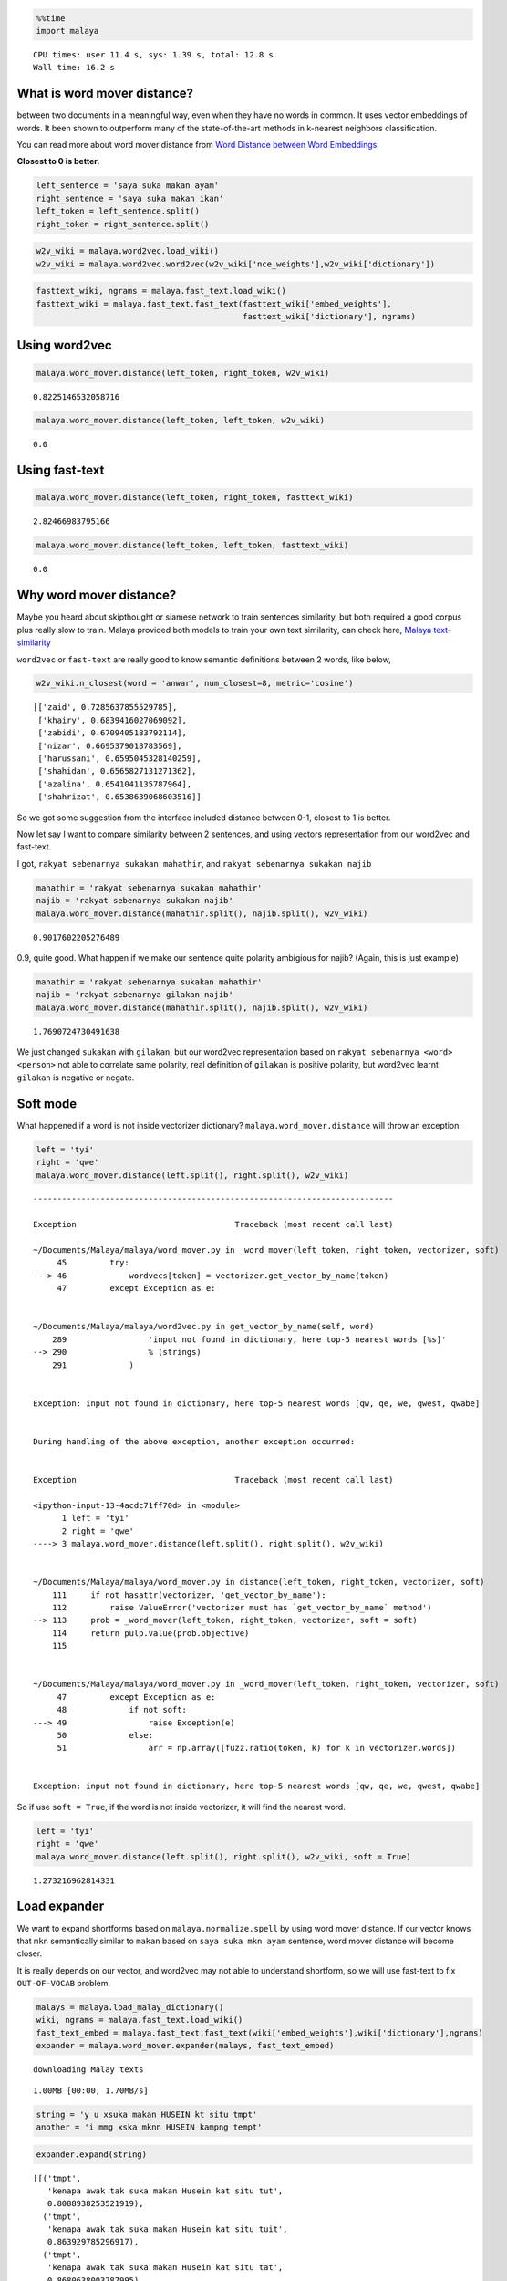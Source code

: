 
.. code:: ipython3

    %%time
    import malaya


.. parsed-literal::

    CPU times: user 11.4 s, sys: 1.39 s, total: 12.8 s
    Wall time: 16.2 s


What is word mover distance?
----------------------------

between two documents in a meaningful way, even when they have no words
in common. It uses vector embeddings of words. It been shown to
outperform many of the state-of-the-art methods in k-nearest neighbors
classification.

You can read more about word mover distance from `Word Distance between
Word
Embeddings <https://towardsdatascience.com/word-distance-between-word-embeddings-cc3e9cf1d632>`__.

**Closest to 0 is better**.

.. code:: ipython3

    left_sentence = 'saya suka makan ayam'
    right_sentence = 'saya suka makan ikan'
    left_token = left_sentence.split()
    right_token = right_sentence.split()

.. code:: ipython3

    w2v_wiki = malaya.word2vec.load_wiki()
    w2v_wiki = malaya.word2vec.word2vec(w2v_wiki['nce_weights'],w2v_wiki['dictionary'])

.. code:: ipython3

    fasttext_wiki, ngrams = malaya.fast_text.load_wiki()
    fasttext_wiki = malaya.fast_text.fast_text(fasttext_wiki['embed_weights'],
                                               fasttext_wiki['dictionary'], ngrams)

Using word2vec
--------------

.. code:: ipython3

    malaya.word_mover.distance(left_token, right_token, w2v_wiki)




.. parsed-literal::

    0.8225146532058716



.. code:: ipython3

    malaya.word_mover.distance(left_token, left_token, w2v_wiki)




.. parsed-literal::

    0.0



Using fast-text
---------------

.. code:: ipython3

    malaya.word_mover.distance(left_token, right_token, fasttext_wiki)




.. parsed-literal::

    2.82466983795166



.. code:: ipython3

    malaya.word_mover.distance(left_token, left_token, fasttext_wiki)




.. parsed-literal::

    0.0



Why word mover distance?
------------------------

Maybe you heard about skipthought or siamese network to train sentences
similarity, but both required a good corpus plus really slow to train.
Malaya provided both models to train your own text similarity, can check
here, `Malaya
text-similarity <https://malaya.readthedocs.io/en/latest/Similarity.html>`__

``word2vec`` or ``fast-text`` are really good to know semantic
definitions between 2 words, like below,

.. code:: ipython3

    w2v_wiki.n_closest(word = 'anwar', num_closest=8, metric='cosine')




.. parsed-literal::

    [['zaid', 0.7285637855529785],
     ['khairy', 0.6839416027069092],
     ['zabidi', 0.6709405183792114],
     ['nizar', 0.6695379018783569],
     ['harussani', 0.6595045328140259],
     ['shahidan', 0.6565827131271362],
     ['azalina', 0.6541041135787964],
     ['shahrizat', 0.6538639068603516]]



So we got some suggestion from the interface included distance between
0-1, closest to 1 is better.

Now let say I want to compare similarity between 2 sentences, and using
vectors representation from our word2vec and fast-text.

I got, ``rakyat sebenarnya sukakan mahathir``, and
``rakyat sebenarnya sukakan najib``

.. code:: ipython3

    mahathir = 'rakyat sebenarnya sukakan mahathir'
    najib = 'rakyat sebenarnya sukakan najib'
    malaya.word_mover.distance(mahathir.split(), najib.split(), w2v_wiki)




.. parsed-literal::

    0.9017602205276489



0.9, quite good. What happen if we make our sentence quite polarity
ambigious for najib? (Again, this is just example)

.. code:: ipython3

    mahathir = 'rakyat sebenarnya sukakan mahathir'
    najib = 'rakyat sebenarnya gilakan najib'
    malaya.word_mover.distance(mahathir.split(), najib.split(), w2v_wiki)




.. parsed-literal::

    1.7690724730491638



We just changed ``sukakan`` with ``gilakan``, but our word2vec
representation based on ``rakyat sebenarnya <word> <person>`` not able
to correlate same polarity, real definition of ``gilakan`` is positive
polarity, but word2vec learnt ``gilakan`` is negative or negate.

Soft mode
---------

What happened if a word is not inside vectorizer dictionary?
``malaya.word_mover.distance`` will throw an exception.

.. code:: ipython3

    left = 'tyi'
    right = 'qwe'
    malaya.word_mover.distance(left.split(), right.split(), w2v_wiki)


::


    ---------------------------------------------------------------------------

    Exception                                 Traceback (most recent call last)

    ~/Documents/Malaya/malaya/word_mover.py in _word_mover(left_token, right_token, vectorizer, soft)
         45         try:
    ---> 46             wordvecs[token] = vectorizer.get_vector_by_name(token)
         47         except Exception as e:


    ~/Documents/Malaya/malaya/word2vec.py in get_vector_by_name(self, word)
        289                 'input not found in dictionary, here top-5 nearest words [%s]'
    --> 290                 % (strings)
        291             )


    Exception: input not found in dictionary, here top-5 nearest words [qw, qe, we, qwest, qwabe]

    
    During handling of the above exception, another exception occurred:


    Exception                                 Traceback (most recent call last)

    <ipython-input-13-4acdc71ff70d> in <module>
          1 left = 'tyi'
          2 right = 'qwe'
    ----> 3 malaya.word_mover.distance(left.split(), right.split(), w2v_wiki)
    

    ~/Documents/Malaya/malaya/word_mover.py in distance(left_token, right_token, vectorizer, soft)
        111     if not hasattr(vectorizer, 'get_vector_by_name'):
        112         raise ValueError('vectorizer must has `get_vector_by_name` method')
    --> 113     prob = _word_mover(left_token, right_token, vectorizer, soft = soft)
        114     return pulp.value(prob.objective)
        115 


    ~/Documents/Malaya/malaya/word_mover.py in _word_mover(left_token, right_token, vectorizer, soft)
         47         except Exception as e:
         48             if not soft:
    ---> 49                 raise Exception(e)
         50             else:
         51                 arr = np.array([fuzz.ratio(token, k) for k in vectorizer.words])


    Exception: input not found in dictionary, here top-5 nearest words [qw, qe, we, qwest, qwabe]


So if use ``soft = True``, if the word is not inside vectorizer, it will
find the nearest word.

.. code:: ipython3

    left = 'tyi'
    right = 'qwe'
    malaya.word_mover.distance(left.split(), right.split(), w2v_wiki, soft = True)




.. parsed-literal::

    1.273216962814331



Load expander
-------------

We want to expand shortforms based on ``malaya.normalize.spell`` by
using word mover distance. If our vector knows that ``mkn`` semantically
similar to ``makan`` based on ``saya suka mkn ayam`` sentence, word
mover distance will become closer.

It is really depends on our vector, and word2vec may not able to
understand shortform, so we will use fast-text to fix ``OUT-OF-VOCAB``
problem.

.. code:: ipython3

    malays = malaya.load_malay_dictionary()
    wiki, ngrams = malaya.fast_text.load_wiki()
    fast_text_embed = malaya.fast_text.fast_text(wiki['embed_weights'],wiki['dictionary'],ngrams)
    expander = malaya.word_mover.expander(malays, fast_text_embed)


.. parsed-literal::

    downloading Malay texts


.. parsed-literal::

    1.00MB [00:00, 1.70MB/s]                   


.. code:: ipython3

    string = 'y u xsuka makan HUSEIN kt situ tmpt'
    another = 'i mmg xska mknn HUSEIN kampng tempt'

.. code:: ipython3

    expander.expand(string)




.. parsed-literal::

    [[('tmpt',
       'kenapa awak tak suka makan Husein kat situ tut',
       0.8088938253521919),
      ('tmpt',
       'kenapa awak tak suka makan Husein kat situ tuit',
       0.863929785296917),
      ('tmpt',
       'kenapa awak tak suka makan Husein kat situ tat',
       0.8680638003787995),
      ('tmpt',
       'kenapa awak tak suka makan Husein kat situ top',
       0.8688952446055412),
      ('tmpt',
       'kenapa awak tak suka makan Husein kat situ tip',
       0.8978437346220016),
      ('tmpt',
       'kenapa awak tak suka makan Husein kat situ taat',
       0.936883625289917),
      ('tmpt',
       'kenapa awak tak suka makan Husein kat situ topi',
       0.9442774548711776),
      ('tmpt',
       'kenapa awak tak suka makan Husein kat situ tumit',
       0.9495834815340042),
      ('tmpt',
       'kenapa awak tak suka makan Husein kat situ tempe',
       0.9758907731723786),
      ('tmpt',
       'kenapa awak tak suka makan Husein kat situ ampe',
       0.9821926467533112),
      ('tmpt',
       'kenapa awak tak suka makan Husein kat situ tempo',
       0.9836614096956253),
      ('tmpt',
       'kenapa awak tak suka makan Husein kat situ tepet',
       0.994007917971611),
      ('tmpt',
       'kenapa awak tak suka makan Husein kat situ amit',
       0.9999424153804779),
      ('tmpt',
       'kenapa awak tak suka makan Husein kat situ tuat',
       1.0002889167022706),
      ('tmpt',
       'kenapa awak tak suka makan Husein kat situ mat',
       1.0071370331926346),
      ('tmpt',
       'kenapa awak tak suka makan Husein kat situ temut',
       1.011553812426567),
      ('tmpt',
       'kenapa awak tak suka makan Husein kat situ ampit',
       1.022653616695404),
      ('tmpt',
       'kenapa awak tak suka makan Husein kat situ ampo',
       1.0231078831071854),
      ('tmpt',
       'kenapa awak tak suka makan Husein kat situ tipu',
       1.0246861065587998),
      ('tmpt',
       'kenapa awak tak suka makan Husein kat situ tepi',
       1.0285266551542283),
      ('tmpt',
       'kenapa awak tak suka makan Husein kat situ umut',
       1.0287358275117875),
      ('tmpt',
       'kenapa awak tak suka makan Husein kat situ emat',
       1.0357482937116622),
      ('tmpt',
       'kenapa awak tak suka makan Husein kat situ empat',
       1.0431590774860382),
      ('tmpt',
       'kenapa awak tak suka makan Husein kat situ tapi',
       1.0562509994459153),
      ('tmpt',
       'kenapa awak tak suka makan Husein kat situ tepu',
       1.0601519473543166),
      ('tmpt',
       'kenapa awak tak suka makan Husein kat situ tumpat',
       1.074669928882599),
      ('tmpt',
       'kenapa awak tak suka makan Husein kat situ impi',
       1.078846170501709),
      ('tmpt',
       'kenapa awak tak suka makan Husein kat situ umat',
       1.0791117155513763),
      ('tmpt',
       'kenapa awak tak suka makan Husein kat situ tampi',
       1.0883281208925248),
      ('tmpt',
       'kenapa awak tak suka makan Husein kat situ tumpu',
       1.091578345676422),
      ('tmpt',
       'kenapa awak tak suka makan Husein kat situ umpat',
       1.092372225769043),
      ('tmpt',
       'kenapa awak tak suka makan Husein kat situ tepat',
       1.0979607516746521),
      ('tmpt',
       'kenapa awak tak suka makan Husein kat situ tampa',
       1.1118229238204955),
      ('tmpt',
       'kenapa awak tak suka makan Husein kat situ amput',
       1.1226389572820663),
      ('tmpt',
       'kenapa awak tak suka makan Husein kat situ tapa',
       1.129335333744049),
      ('tmpt',
       'kenapa awak tak suka makan Husein kat situ timpa',
       1.1353471846590042),
      ('tmpt',
       'kenapa awak tak suka makan Husein kat situ empu',
       1.1459274488725661),
      ('tmpt',
       'kenapa awak tak suka makan Husein kat situ tempa',
       1.164648480837822),
      ('tmpt',
       'kenapa awak tak suka makan Husein kat situ tampu',
       1.1812463180065156),
      ('tmpt',
       'kenapa awak tak suka makan Husein kat situ tempat',
       1.1856716803007126),
      ('tmpt',
       'kenapa awak tak suka makan Husein kat situ tamat',
       1.2068403679332733),
      ('tmpt',
       'kenapa awak tak suka makan Husein kat situ amat',
       1.2214121790246963),
      ('tmpt',
       'kenapa awak tak suka makan Husein kat situ ampu',
       1.2350379461402894),
      ('tmpt',
       'kenapa awak tak suka makan Husein kat situ taut',
       1.2796957146606445)]]



.. code:: ipython3

    expander.expand(another)




.. parsed-literal::

    [[('ska', 'saya memang tak soka mknn Husein kampng tempt', 0.7199365496635437),
      ('ska', 'saya memang tak suka mknn Husein kampng tempt', 0.8050327301025391),
      ('ska', 'saya memang tak sika mknn Husein kampng tempt', 0.8729341626167297),
      ('ska', 'saya memang tak saka mknn Husein kampng tempt', 0.875930666923523),
      ('ska', 'saya memang tak spa mknn Husein kampng tempt', 0.8995948433876038),
      ('ska', 'saya memang tak sua mknn Husein kampng tempt', 0.9496822357177734),
      ('ska', 'saya memang tak seka mknn Husein kampng tempt', 0.9891390204429626),
      ('ska', 'saya memang tak ski mknn Husein kampng tempt', 1.1318669319152832),
      ('ska', 'saya memang tak sia mknn Husein kampng tempt', 1.1666431427001953)],
     [('mknn', 'saya memang tak ska min Husein kampng tempt', 0.8653836846351624),
      ('mknn', 'saya memang tak ska maun Husein kampng tempt', 1.045318603515625),
      ('mknn', 'saya memang tak ska kun Husein kampng tempt', 1.0710314512252808),
      ('mknn', 'saya memang tak ska ken Husein kampng tempt', 1.0728274583816528),
      ('mknn', 'saya memang tak ska kon Husein kampng tempt', 1.0992072820663452),
      ('mknn', 'saya memang tak ska ikon Husein kampng tempt', 1.1365187168121338),
      ('mknn', 'saya memang tak ska makin Husein kampng tempt', 1.180336833000183),
      ('mknn', 'saya memang tak ska main Husein kampng tempt', 1.182568907737732),
      ('mknn', 'saya memang tak ska makan Husein kampng tempt', 1.183489203453064),
      ('mknn', 'saya memang tak ska makna Husein kampng tempt', 1.184565544128418),
      ('mknn', 'saya memang tak ska kan Husein kampng tempt', 1.2368937730789185),
      ('mknn', 'saya memang tak ska akan Husein kampng tempt', 1.2527291774749756),
      ('mknn', 'saya memang tak ska mani Husein kampng tempt', 1.266147494316101),
      ('mknn', 'saya memang tak ska ikan Husein kampng tempt', 1.2773109674453735),
      ('mknn', 'saya memang tak ska mini Husein kampng tempt', 1.3020210266113281),
      ('mknn', 'saya memang tak ska mana Husein kampng tempt', 1.3099677562713623),
      ('mknn', 'saya memang tak ska menu Husein kampng tempt', 1.3974181413650513),
      ('mknn', 'saya memang tak ska mena Husein kampng tempt', 1.404064655303955),
      ('mknn',
       'saya memang tak ska makanan Husein kampng tempt',
       1.4473483562469482)],
     [('kampng',
       'saya memang tak ska mknn Husein kampung tempt',
       0.9272603988647461)],
     [('tempt',
       'saya memang tak ska mknn Husein kampng tempo',
       0.7405402660369873),
      ('tempt',
       'saya memang tak ska mknn Husein kampng tempe',
       0.7510019540786743),
      ('tempt', 'saya memang tak ska mknn Husein kampng tempa', 0.885798454284668),
      ('tempt',
       'saya memang tak ska mknn Husein kampng temut',
       0.9036741256713867),
      ('tempt',
       'saya memang tak ska mknn Husein kampng tempat',
       0.9161624312400818)]]


